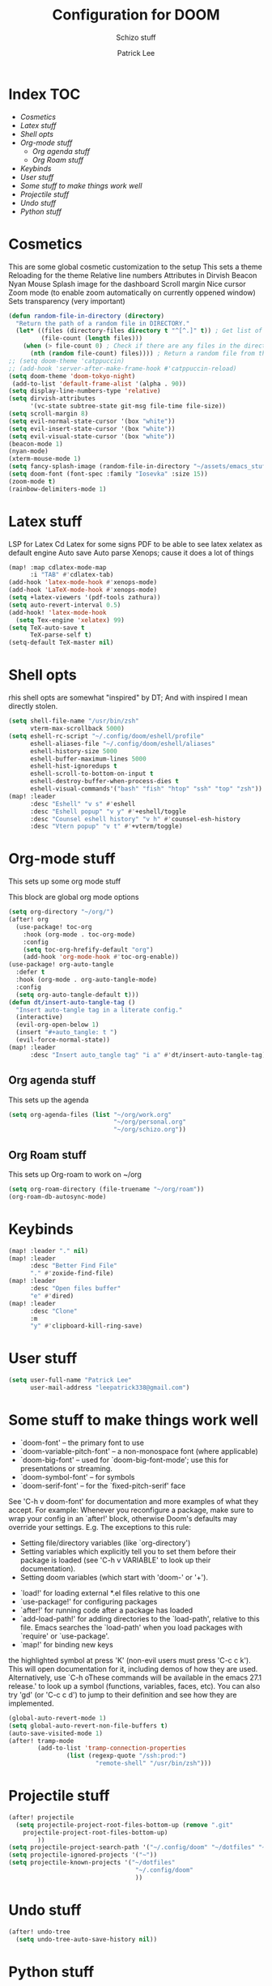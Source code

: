 #+title: Configuration for DOOM
#+subtitle: Schizo stuff
#+author: Patrick Lee
#+email: leepatrick338@gmail.com

* Index :TOC:
- [[Cosmetics][Cosmetics]]
- [[Latex stuff][Latex stuff]]
- [[Shell opts][Shell opts]]
- [[Org-mode stuff][Org-mode stuff]]
  - [[Org agenda stuff][Org agenda stuff]]
  - [[Org Roam stuff][Org Roam stuff]]
- [[Keybinds][Keybinds]]
- [[User stuff][User stuff]]
- [[Some stuff to make things work well][Some stuff to make things work well]]
- [[Projectile stuff][Projectile stuff]]
- [[Undo stuff][Undo stuff]]
- [[Python stuff][Python stuff]]

* Cosmetics
This are some global cosmetic customization to the setup
This sets a theme
Reloading for the theme
Relative line numbers
Attributes in Dirvish
Beacon
Nyan
Mouse
Splash image for the dashboard
Scroll margin
Nice cursor
Zoom mode (to enable zoom automatically on currently oppened window)
Sets transparency (very important)
#+begin_src emacs-lisp
(defun random-file-in-directory (directory)
  "Return the path of a random file in DIRECTORY."
  (let* ((files (directory-files directory t "^[^.]" t)) ; Get list of files excluding "." and ".."
         (file-count (length files)))
    (when (> file-count 0) ; Check if there are any files in the directory
      (nth (random file-count) files)))) ; Return a random file from the list
;; (setq doom-theme 'catppuccin)
;; (add-hook 'server-after-make-frame-hook #'catppuccin-reload)
(setq doom-theme 'doom-tokyo-night)
 (add-to-list 'default-frame-alist '(alpha . 90))
(setq display-line-numbers-type 'relative)
(setq dirvish-attributes
      '(vc-state subtree-state git-msg file-time file-size))
(setq scroll-margin 8)
(setq evil-normal-state-cursor '(box "white"))
(setq evil-insert-state-cursor '(box "white"))
(setq evil-visual-state-cursor '(box "white"))
(beacon-mode 1)
(nyan-mode)
(xterm-mouse-mode 1)
(setq fancy-splash-image (random-file-in-directory "~/assets/emacs_stuff"))
(setq doom-font (font-spec :family "Iosevka" :size 15))
(zoom-mode t)
(rainbow-delimiters-mode 1)
#+end_src


* Latex stuff
LSP for Latex
Cd Latex for some signs
PDF to be able to see latex
xelatex as default engine
Auto save
Auto parse
Xenops; cause it does a lot of things

#+begin_src emacs-lisp
(map! :map cdlatex-mode-map
      :i "TAB" #'cdlatex-tab)
(add-hook 'latex-mode-hook #'xenops-mode)
(add-hook 'LaTeX-mode-hook #'xenops-mode)
(setq +latex-viewers '(pdf-tools zathura))
(setq auto-revert-interval 0.5)
(add-hook! 'latex-mode-hook
  (setq Tex-engine 'xelatex) 99)
(setq TeX-auto-save t
      TeX-parse-self t)
(setq-default TeX-master nil)
#+end_src

* Shell opts
rhis shell opts are somewhat "inspired" by DT;
And with inspired I mean directly stolen.

#+begin_src emacs-lisp
(setq shell-file-name "/usr/bin/zsh"
      vterm-max-scrollback 5000)
(setq eshell-rc-script "~/.config/doom/eshell/profile"
      eshell-aliases-file "~/.config/doom/eshell/aliases"
      eshell-history-size 5000
      eshell-buffer-maximum-lines 5000
      eshell-hist-ignoredups t
      eshell-scroll-to-bottom-on-input t
      eshell-destroy-buffer-when-process-dies t
      eshell-visual-commands'("bash" "fish" "htop" "ssh" "top" "zsh"))
(map! :leader
      :desc "Eshell" "v s" #'eshell
      :desc "Eshell popup" "v y" #'+eshell/toggle
      :desc "Counsel eshell history" "v h" #'counsel-esh-history
      :desc "Vtern popup" "v t" #'+vterm/toggle)
#+end_src

* Org-mode stuff
This sets up some org mode stuff

This block are global org mode options
#+begin_src emacs-lisp
(setq org-directory "~/org/")
(after! org
  (use-package! toc-org
    :hook (org-mode . toc-org-mode)
    :config
    (setq toc-org-hrefify-default "org")
    (add-hook 'org-mode-hook #'toc-org-enable))
(use-package! org-auto-tangle
  :defer t
  :hook (org-mode . org-auto-tangle-mode)
  :config
  (setq org-auto-tangle-default t)))
(defun dt/insert-auto-tangle-tag ()
  "Insert auto-tangle tag in a literate config."
  (interactive)
  (evil-org-open-below 1)
  (insert "#+auto_tangle: t ")
  (evil-force-normal-state))
(map! :leader
      :desc "Insert auto_tangle tag" "i a" #'dt/insert-auto-tangle-tag)
#+end_src
** Org agenda stuff
This sets up the agenda
#+begin_src emacs-lisp
(setq org-agenda-files (list "~/org/work.org"
                             "~/org/personal.org"
                             "~/org/schizo.org"))

#+end_src
** Org Roam stuff
This sets up Org-roam to work on ~/org
#+begin_src emacs-lisp
(setq org-roam-directory (file-truename "~/org/roam"))
(org-roam-db-autosync-mode)
#+end_src


* Keybinds

#+begin_src emacs-lisp
(map! :leader "." nil)
(map! :leader
      :desc "Better Find File"
      "." #'zoxide-find-file)
(map! :leader
      :desc "Open files buffer"
      "e" #'dired)
(map! :leader
      :desc "Clone"
      :m
      "y" #'clipboard-kill-ring-save)
#+end_src

* User stuff
#+begin_src emacs-lisp
(setq user-full-name "Patrick Lee"
      user-mail-address "leepatrick338@gmail.com")
#+end_src

* Some stuff to make things work well
- `doom-font' -- the primary font to use
- `doom-variable-pitch-font' -- a non-monospace font (where applicable)
- `doom-big-font' -- used for `doom-big-font-mode'; use this for
  presentations or streaming.
- `doom-symbol-font' -- for symbols
- `doom-serif-font' -- for the `fixed-pitch-serif' face
See 'C-h v doom-font' for documentation and more examples of what they
accept. For example:
Whenever you reconfigure a package, make sure to wrap your config in an
`after!' block, otherwise Doom's defaults may override your settings. E.g.
The exceptions to this rule:
  - Setting file/directory variables (like `org-directory')
  - Setting variables which explicitly tell you to set them before their
    package is loaded (see 'C-h v VARIABLE' to look up their documentation).
  - Setting doom variables (which start with 'doom-' or '+').
- `load!' for loading external *.el files relative to this one
- `use-package!' for configuring packages
- `after!' for running code after a package has loaded
- `add-load-path!' for adding directories to the `load-path', relative to
  this file. Emacs searches the `load-path' when you load packages with
  `require' or `use-package'.
- `map!' for binding new keys
the highlighted symbol at press 'K' (non-evil users must press 'C-c c k').
This will open documentation for it, including demos of how they are used.
Alternatively, use `C-h oThese commands will be available in the emacs 27.1 release.' to look up a symbol (functions, variables, faces,
etc).
You can also try 'gd' (or 'C-c c d') to jump to their definition and see how
they are implemented.
#+begin_src emacs-lisp
(global-auto-revert-mode 1)
(setq global-auto-revert-non-file-buffers t)
(auto-save-visited-mode 1)
(after! tramp-mode
        (add-to-list 'tramp-connection-properties
                (list (regexp-quote "/ssh:prod:")
                        "remote-shell" "/usr/bin/zsh")))
#+end_src
* Projectile stuff
#+begin_src emacs-lisp
(after! projectile
  (setq projectile-project-root-files-bottom-up (remove ".git"
    projectile-project-root-files-bottom-up)
        ))
(setq projectile-project-search-path '("~/.config/doom" "~/dotfiles" "~/work/phptest"))
(setq projectile-ignored-projects '("~"))
(setq projectile-known-projects '("~/dotfiles"
                                   "~/.config/doom"
                                   ))
#+end_src
* Undo stuff
#+begin_src emacs-lisp
  (after! undo-tree
    (setq undo-tree-auto-save-history nil))
#+end_src
* Python stuff
#+begin_src emacs-lisp
(add-hook! 'python-mode-hook (modify-syntax-entry ?_ "w"))
(setq lsp-pyright-langserver-command "basedpyright")
(pyvenv-mode t)
(setq pyvenv-post-activate-hooks
      (list (lambda ()
              (setq python-shell-interpreter (concat pyvenv-virtual-env "bin/python3")))))
(setq pyvenv-post-deactivate-hooks
      (list (lambda ()
              (setq python-shell-interpreter "python3"))))
#+end_src

#  LocalWords:  Dirvish
